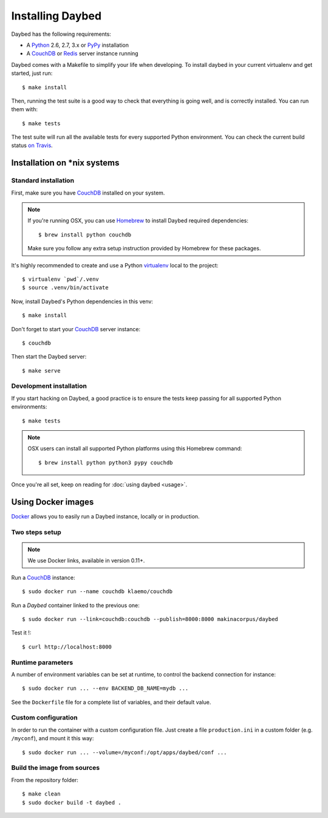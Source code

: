 Installing Daybed
=================

Daybed has the following requirements:

- A Python_ 2.6, 2.7, 3.x or PyPy_ installation
- A CouchDB_ or Redis_ server instance running

Daybed comes with a Makefile to simplify your life when developing. To install
daybed in your current virtualenv and get started, just run::

    $ make install

Then, running the test suite is a good way to check that everything is going
well, and is correctly installed. You can run them with::

    $ make tests

The test suite will run all the available tests for every supported Python
environment. You can check the current build status
`on Travis <https://travis-ci.org/spiral-project/daybed>`_.

Installation on \*nix systems
-----------------------------

Standard installation
~~~~~~~~~~~~~~~~~~~~~

First, make sure you have CouchDB_ installed on your system.

.. note::

   If you're running OSX, you can use Homebrew_ to install
   Daybed required dependencies::

       $ brew install python couchdb

   Make sure you follow any extra setup instruction provided by Homebrew
   for these packages.

It's highly recommended to create and use a Python virtualenv_ local to the
project::

    $ virtualenv `pwd`/.venv
    $ source .venv/bin/activate

Now, install Daybed's Python dependencies in this venv::

    $ make install

Don't forget to start your CouchDB_ server instance::

    $ couchdb

Then start the Daybed server::

    $ make serve

Development installation
~~~~~~~~~~~~~~~~~~~~~~~~

If you start hacking on Daybed, a good practice is to ensure the tests keep
passing for all supported Python environments::

    $ make tests

.. note::

    OSX users can install all supported Python platforms using this Homebrew
    command::

       $ brew install python python3 pypy couchdb

Once you're all set, keep on reading for :doc:`using daybed <usage>`.


Using Docker images
-------------------

Docker_ allows you to easily run a Daybed instance, locally or in
production.

Two steps setup
~~~~~~~~~~~~~~~

.. note::

    We use Docker links, available in version 0.11+.

Run a CouchDB_ instance::

    $ sudo docker run --name couchdb klaemo/couchdb

Run a *Daybed* container linked to the previous one::

    $ sudo docker run --link=couchdb:couchdb --publish=8000:8000 makinacorpus/daybed

Test it !::

    $ curl http://localhost:8000

Runtime parameters
~~~~~~~~~~~~~~~~~~

A number of environment variables can be set at runtime, to control the backend
connection for instance::

    $ sudo docker run ... --env BACKEND_DB_NAME=mydb ...

See the ``Dockerfile`` file for a complete list of variables, and their default
value.

Custom configuration
~~~~~~~~~~~~~~~~~~~~

In order to run the container with a custom configuration file. Just create
a file ``production.ini`` in a custom folder (e.g. ``/myconf``), and mount it
this way::

    $ sudo docker run ... --volume=/myconf:/opt/apps/daybed/conf ...


Build the image from sources
~~~~~~~~~~~~~~~~~~~~~~~~~~~~

From the repository folder::

    $ make clean
    $ sudo docker build -t daybed .


.. _CouchDB: http://couchdb.apache.org/
.. _Redis: http://redis.io
.. _Homebrew: http://brew.sh/
.. _Python: http://python.org/
.. _PyPy: http://pypy.org/
.. _Mono: http://www.mono-project.com/
.. _virtualenv: http://virtualenv.readthedocs.org/
.. _Docker: http://docker.io
